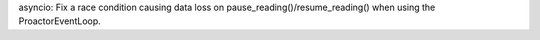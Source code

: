 asyncio: Fix a race condition causing data loss on
pause_reading()/resume_reading() when using the ProactorEventLoop.
